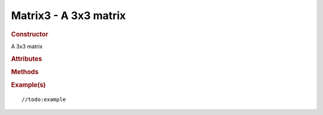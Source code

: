 Matrix3 - A 3x3 matrix
----------------------

.. rubric:: Constructor

.. class:: Matrix3()

    A 3x3 matrix
    
.. rubric:: Attributes

.. attribute:: Matrix3.m

    //todo:description

.. rubric:: Methods

.. function:: Matrix3.transpose()

    //todo::description

.. function:: Matrix3.transposeIntoArray(r)

    //todo::description

.. rubric:: Example(s)

::

//todo:example